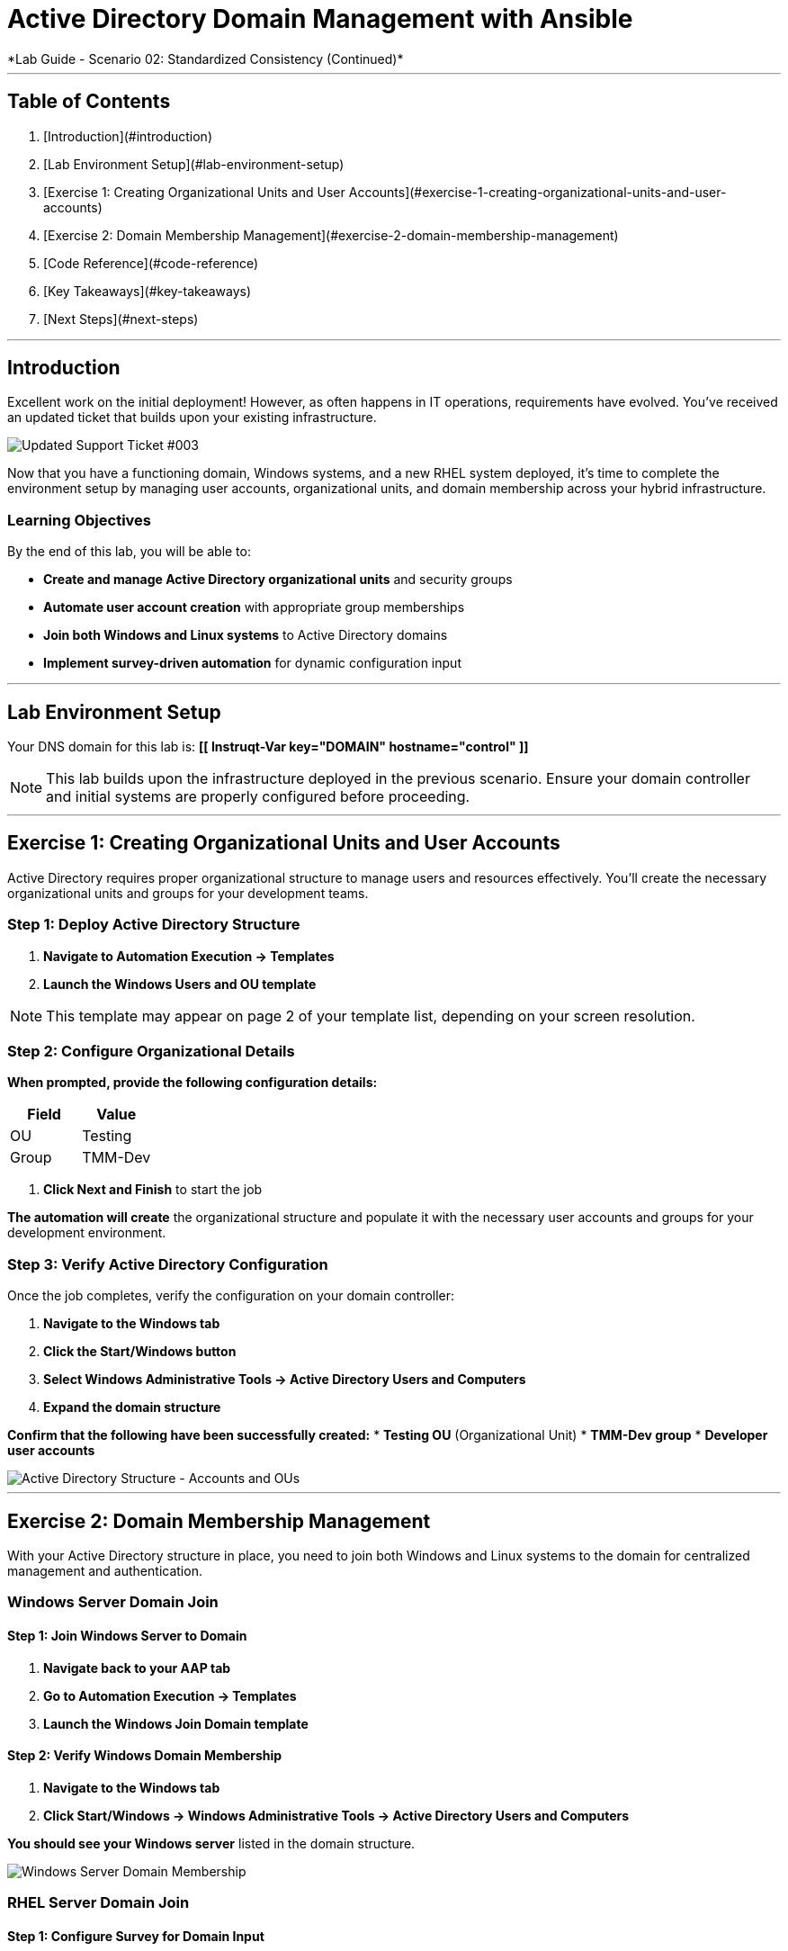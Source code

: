 # Active Directory Domain Management with Ansible
*Lab Guide - Scenario 02: Standardized Consistency (Continued)*

---

## Table of Contents

1. [Introduction](#introduction)
2. [Lab Environment Setup](#lab-environment-setup)
3. [Exercise 1: Creating Organizational Units and User Accounts](#exercise-1-creating-organizational-units-and-user-accounts)
4. [Exercise 2: Domain Membership Management](#exercise-2-domain-membership-management)
5. [Code Reference](#code-reference)
6. [Key Takeaways](#key-takeaways)
7. [Next Steps](#next-steps)

---

## Introduction

Excellent work on the initial deployment! However, as often happens in IT operations, requirements have evolved. You've received an updated ticket that builds upon your existing infrastructure.

[role="border"]
image::ticket03.png[Updated Support Ticket #003]

Now that you have a functioning domain, Windows systems, and a new RHEL system deployed, it's time to complete the environment setup by managing user accounts, organizational units, and domain membership across your hybrid infrastructure.

### Learning Objectives

By the end of this lab, you will be able to:

* **Create and manage Active Directory organizational units** and security groups
* **Automate user account creation** with appropriate group memberships
* **Join both Windows and Linux systems** to Active Directory domains
* **Implement survey-driven automation** for dynamic configuration input

---

## Lab Environment Setup

Your DNS domain for this lab is: **[[ Instruqt-Var key="DOMAIN" hostname="control" ]]**

[NOTE]
====
This lab builds upon the infrastructure deployed in the previous scenario. Ensure your domain controller and initial systems are properly configured before proceeding.
====

---

## Exercise 1: Creating Organizational Units and User Accounts

Active Directory requires proper organizational structure to manage users and resources effectively. You'll create the necessary organizational units and groups for your development teams.

### **Step 1: Deploy Active Directory Structure**

1. **Navigate to Automation Execution → Templates**
2. **Launch the Windows Users and OU template**

[NOTE]
====
This template may appear on page 2 of your template list, depending on your screen resolution.
====

### **Step 2: Configure Organizational Details**

**When prompted, provide the following configuration details:**

[cols="1,1", options="header"]
|===
|Field |Value

|OU
|Testing

|Group
|TMM-Dev
|===

3. **Click Next and Finish** to start the job

**The automation will create** the organizational structure and populate it with the necessary user accounts and groups for your development environment.

### **Step 3: Verify Active Directory Configuration**

Once the job completes, verify the configuration on your domain controller:

1. **Navigate to the Windows tab**
2. **Click the Start/Windows button**
3. **Select Windows Administrative Tools → Active Directory Users and Computers**
4. **Expand the domain structure**

**Confirm that the following have been successfully created:**
* **Testing OU** (Organizational Unit)
* **TMM-Dev group**
* **Developer user accounts**

[role="border"]
image::accounts.png[Active Directory Structure - Accounts and OUs]

---

## Exercise 2: Domain Membership Management

With your Active Directory structure in place, you need to join both Windows and Linux systems to the domain for centralized management and authentication.

### Windows Server Domain Join

#### **Step 1: Join Windows Server to Domain**

1. **Navigate back to your AAP tab**
2. **Go to Automation Execution → Templates**
3. **Launch the Windows Join Domain template**

#### **Step 2: Verify Windows Domain Membership**

1. **Navigate to the Windows tab**
2. **Click Start/Windows → Windows Administrative Tools → Active Directory Users and Computers**

**You should see your Windows server** listed in the domain structure.

[role="border"]
image::serverjoined01.png[Windows Server Domain Membership]

### RHEL Server Domain Join

#### **Step 1: Configure Survey for Domain Input**

Your RHEL systems also need domain membership, but first you need to create a flexible survey to specify domain information:

1. **Navigate to Automation Execution → Templates**
2. **Select the RHEL Join AD template**
3. **Click on the Survey tab**

[role="border"]
image::addsurvey.png[Survey Configuration Interface]

#### **Step 2: Create Domain Survey Question**

1. **Click Create survey question**
2. **Configure the survey** with the following details:

**Survey Configuration:**

[cols="1,2", options="header"]
|===
|Field |Value

|Question
|Please provide the domain to join

|Description
|Domain/Forest information

|Answer variable name
|domain
|===

3. **Click Create survey question**
4. **Enable the survey** using the toggle

[role="border"]
image::enablesurvey.png[Survey Enable Toggle]

#### **Step 3: Execute RHEL Domain Join**

1. **Launch the template**
2. **When prompted, provide your DNS domain information:** **[[ Instruqt-Var key="DOMAIN" hostname="control" ]]**

[role="border"]
image::joindomain.png[RHEL Domain Join Input]

3. **Click Next** to proceed

#### **Step 4: Verify Complete Domain Integration**

After both Windows and RHEL domain joins complete:

1. **Navigate to the Windows tab**
2. **Open Start/Windows → Windows Administrative Tools → Active Directory Users and Computers**
3. **Verify that both systems appear** in the domain

[role="border"]
image::verify.png[Domain Membership Verification]

[TIP]
====
Having both Windows and RHEL systems in the same domain enables centralized authentication, policy management, and simplified administration across your hybrid infrastructure.
====

---

## Code Reference

### Active Directory User and Group Management

Here's the automation code for creating organizational units, groups, and users:

```yaml
tasks:
  - name: Create a group in an OU
    microsoft.ad.group:
      identity: "{{ group_name }}"
      scope: global
      path: "{{ ou_path }}"
      state: present

  - name: Create users for lab
    microsoft.ad.user:
      identity: "{{ item.key }}"
      password: "{{ user_password }}"
      firstname: "{{ item.value.firstname }}"
      surname: "{{ item.value.surname }}"
      state: present
      groups:
        set:
          - "{{ group_name }}"
          - Domain Users
    loop: "{{ users_list | dict2items }}"

  - name: Create Ansible Admin
    microsoft.ad.user:
      identity: "{{ admin_user }}"
      password: "{{ admin_password }}"
      firstname: "Ansible AD"
      surname: "Administrator"
      state: present
      groups:
        set:
          - Domain Admins
          - Domain Users
```

### Domain Membership Management

Here's the code for joining servers to the Active Directory domain:

```yaml
tasks:
  - name: Join host to Domain
    microsoft.ad.membership:
      dns_domain_name: "{{ wins_domain }}"
      hostname: "{{ inventory_hostname }}"
      domain_admin_user: Administrator
      domain_admin_password: "{{ safe_password }}"
      domain_server: "{{ hostname_cleaned }}"
      state: domain
      reboot: true
```
